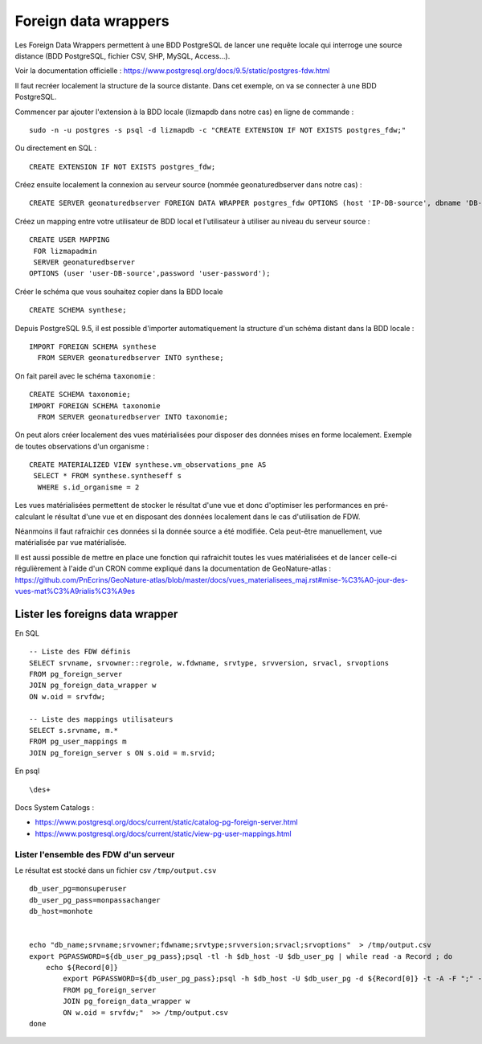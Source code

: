 =====================
Foreign data wrappers
=====================

Les Foreign Data Wrappers permettent à une BDD PostgreSQL de lancer une requête locale qui interroge une source distance (BDD PostgreSQL, fichier CSV, SHP, MySQL, Access...).

Voir la documentation officielle : https://www.postgresql.org/docs/9.5/static/postgres-fdw.html

Il faut recréer localement la structure de la source distante. Dans cet exemple, on va se connecter à une BDD PostgreSQL.

Commencer par ajouter l'extension à la BDD locale (lizmapdb dans notre cas) en ligne de commande : 

::

  sudo -n -u postgres -s psql -d lizmapdb -c "CREATE EXTENSION IF NOT EXISTS postgres_fdw;"

Ou directement en SQL : 

::

  CREATE EXTENSION IF NOT EXISTS postgres_fdw;

Créez ensuite localement la connexion au serveur source (nommée geonaturedbserver dans notre cas) :

::

  CREATE SERVER geonaturedbserver FOREIGN DATA WRAPPER postgres_fdw OPTIONS (host 'IP-DB-source', dbname 'DB-source-name', port '5432');

Créez un mapping entre votre utilisateur de BDD local et l'utilisateur à utiliser au niveau du serveur source :

::

  CREATE USER MAPPING 
   FOR lizmapadmin
   SERVER geonaturedbserver
  OPTIONS (user 'user-DB-source',password 'user-password');

Créer le schéma que vous souhaitez copier dans la BDD locale

::

  CREATE SCHEMA synthese;

Depuis PostgreSQL 9.5, il est possible d'importer automatiquement la structure d'un schéma distant dans la BDD locale :

::

  IMPORT FOREIGN SCHEMA synthese
    FROM SERVER geonaturedbserver INTO synthese;

On fait pareil avec le schéma ``taxonomie`` :

::

  CREATE SCHEMA taxonomie;
  IMPORT FOREIGN SCHEMA taxonomie
    FROM SERVER geonaturedbserver INTO taxonomie;
	
On peut alors créer localement des vues matérialisées pour disposer des données mises en forme localement. 
Exemple de toutes observations d'un organisme : 

::

  CREATE MATERIALIZED VIEW synthese.vm_observations_pne AS 
   SELECT * FROM synthese.syntheseff s
    WHERE s.id_organisme = 2	

Les vues matérialisées permettent de stocker le résultat d'une vue et donc d'optimiser les performances en pré-calculant le résultat d'une vue et en disposant des données localement dans le cas d'utilisation de FDW.

Néanmoins il faut rafraichir ces données si la donnée source a été modifiée. Cela peut-être manuellement, vue matérialisée par vue matérialisée. 

Il est aussi possible de mettre en place une fonction qui rafraichit toutes les vues matérialisées et de lancer celle-ci régulièrement à l'aide d'un CRON comme expliqué dans la documentation de GeoNature-atlas : https://github.com/PnEcrins/GeoNature-atlas/blob/master/docs/vues_materialisees_maj.rst#mise-%C3%A0-jour-des-vues-mat%C3%A9rialis%C3%A9es


Lister les foreigns data wrapper
================================

En SQL

::
	
	-- Liste des FDW définis
	SELECT srvname, srvowner::regrole, w.fdwname, srvtype, srvversion, srvacl, srvoptions  
	FROM pg_foreign_server 
	JOIN pg_foreign_data_wrapper w 
	ON w.oid = srvfdw;
	
	-- Liste des mappings utilisateurs
	SELECT s.srvname, m.* 
	FROM pg_user_mappings m 
	JOIN pg_foreign_server s ON s.oid = m.srvid;

	
En psql

:: 
	
	\des+

Docs System Catalogs :

* https://www.postgresql.org/docs/current/static/catalog-pg-foreign-server.html
* https://www.postgresql.org/docs/current/static/view-pg-user-mappings.html


Lister l'ensemble des FDW d'un serveur
---------------------------------------

Le résultat est stocké dans un fichier csv ``/tmp/output.csv``

::

	db_user_pg=monsuperuser
	db_user_pg_pass=monpassachanger
	db_host=monhote


	echo "db_name;srvname;srvowner;fdwname;srvtype;srvversion;srvacl;srvoptions"  > /tmp/output.csv
	export PGPASSWORD=${db_user_pg_pass};psql -tl -h $db_host -U $db_user_pg | while read -a Record ; do
	    echo ${Record[0]}
		export PGPASSWORD=${db_user_pg_pass};psql -h $db_host -U $db_user_pg -d ${Record[0]} -t -A -F ";" -c "SELECT '${Record[0]}', srvname, srvowner::regrole, w.fdwname, srvtype, srvversion, srvacl, srvoptions
		FROM pg_foreign_server
		JOIN pg_foreign_data_wrapper w
		ON w.oid = srvfdw;"  >> /tmp/output.csv
	done

